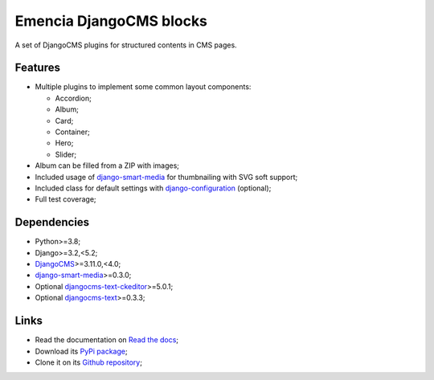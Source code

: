 .. _DjangoCMS: https://www.django-cms.org/
.. _sorl-thumbnail: https://github.com/mariocesar/sorl-thumbnail
.. _djangocms-text: https://github.com/django-cms/djangocms-text
.. _djangocms-text-ckeditor: https://github.com/django-cms/djangocms-text-ckeditor
.. _django-smart-media: https://github.com/sveetch/django-smart-media
.. _django-configuration: https://django-configurations.readthedocs.io/en/stable/


Emencia DjangoCMS blocks
========================

A set of DjangoCMS plugins for structured contents in CMS pages.

Features
********

* Multiple plugins to implement some common layout components:

  * Accordion;
  * Album;
  * Card;
  * Container;
  * Hero;
  * Slider;

* Album can be filled from a ZIP with images;
* Included usage of `django-smart-media`_ for thumbnailing with SVG soft support;
* Included class for default settings with `django-configuration`_ (optional);
* Full test coverage;


Dependencies
************

* Python>=3.8;
* Django>=3.2,<5.2;
* `DjangoCMS`_>=3.11.0,<4.0;
* `django-smart-media`_>=0.3.0;
* Optional `djangocms-text-ckeditor`_>=5.0.1;
* Optional `djangocms-text`_>=0.3.3;


Links
*****

* Read the documentation on `Read the docs <https://cmspluginblocks.readthedocs.io/>`_;
* Download its `PyPi package <https://pypi.python.org/pypi/cmsplugin-blocks>`_;
* Clone it on its `Github repository <https://github.com/emencia/cmsplugin-blocks>`_;
